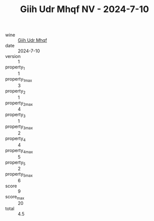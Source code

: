 :PROPERTIES:
:ID:                     e5d5ed89-2002-496e-95c2-ac230937c55b
:END:
#+TITLE: Giih Udr Mhqf NV - 2024-7-10

- wine :: [[id:66bb4979-b494-490c-bdd8-01a1c2f33ffe][Giih Udr Mhqf]]
- date :: 2024-7-10
- version :: 1
- property_1 :: 1
- property_1_max :: 3
- property_2 :: 1
- property_2_max :: 4
- property_3 :: 1
- property_3_max :: 2
- property_4 :: 4
- property_4_max :: 5
- property_5 :: 2
- property_5_max :: 6
- score :: 9
- score_max :: 20
- total :: 4.5



